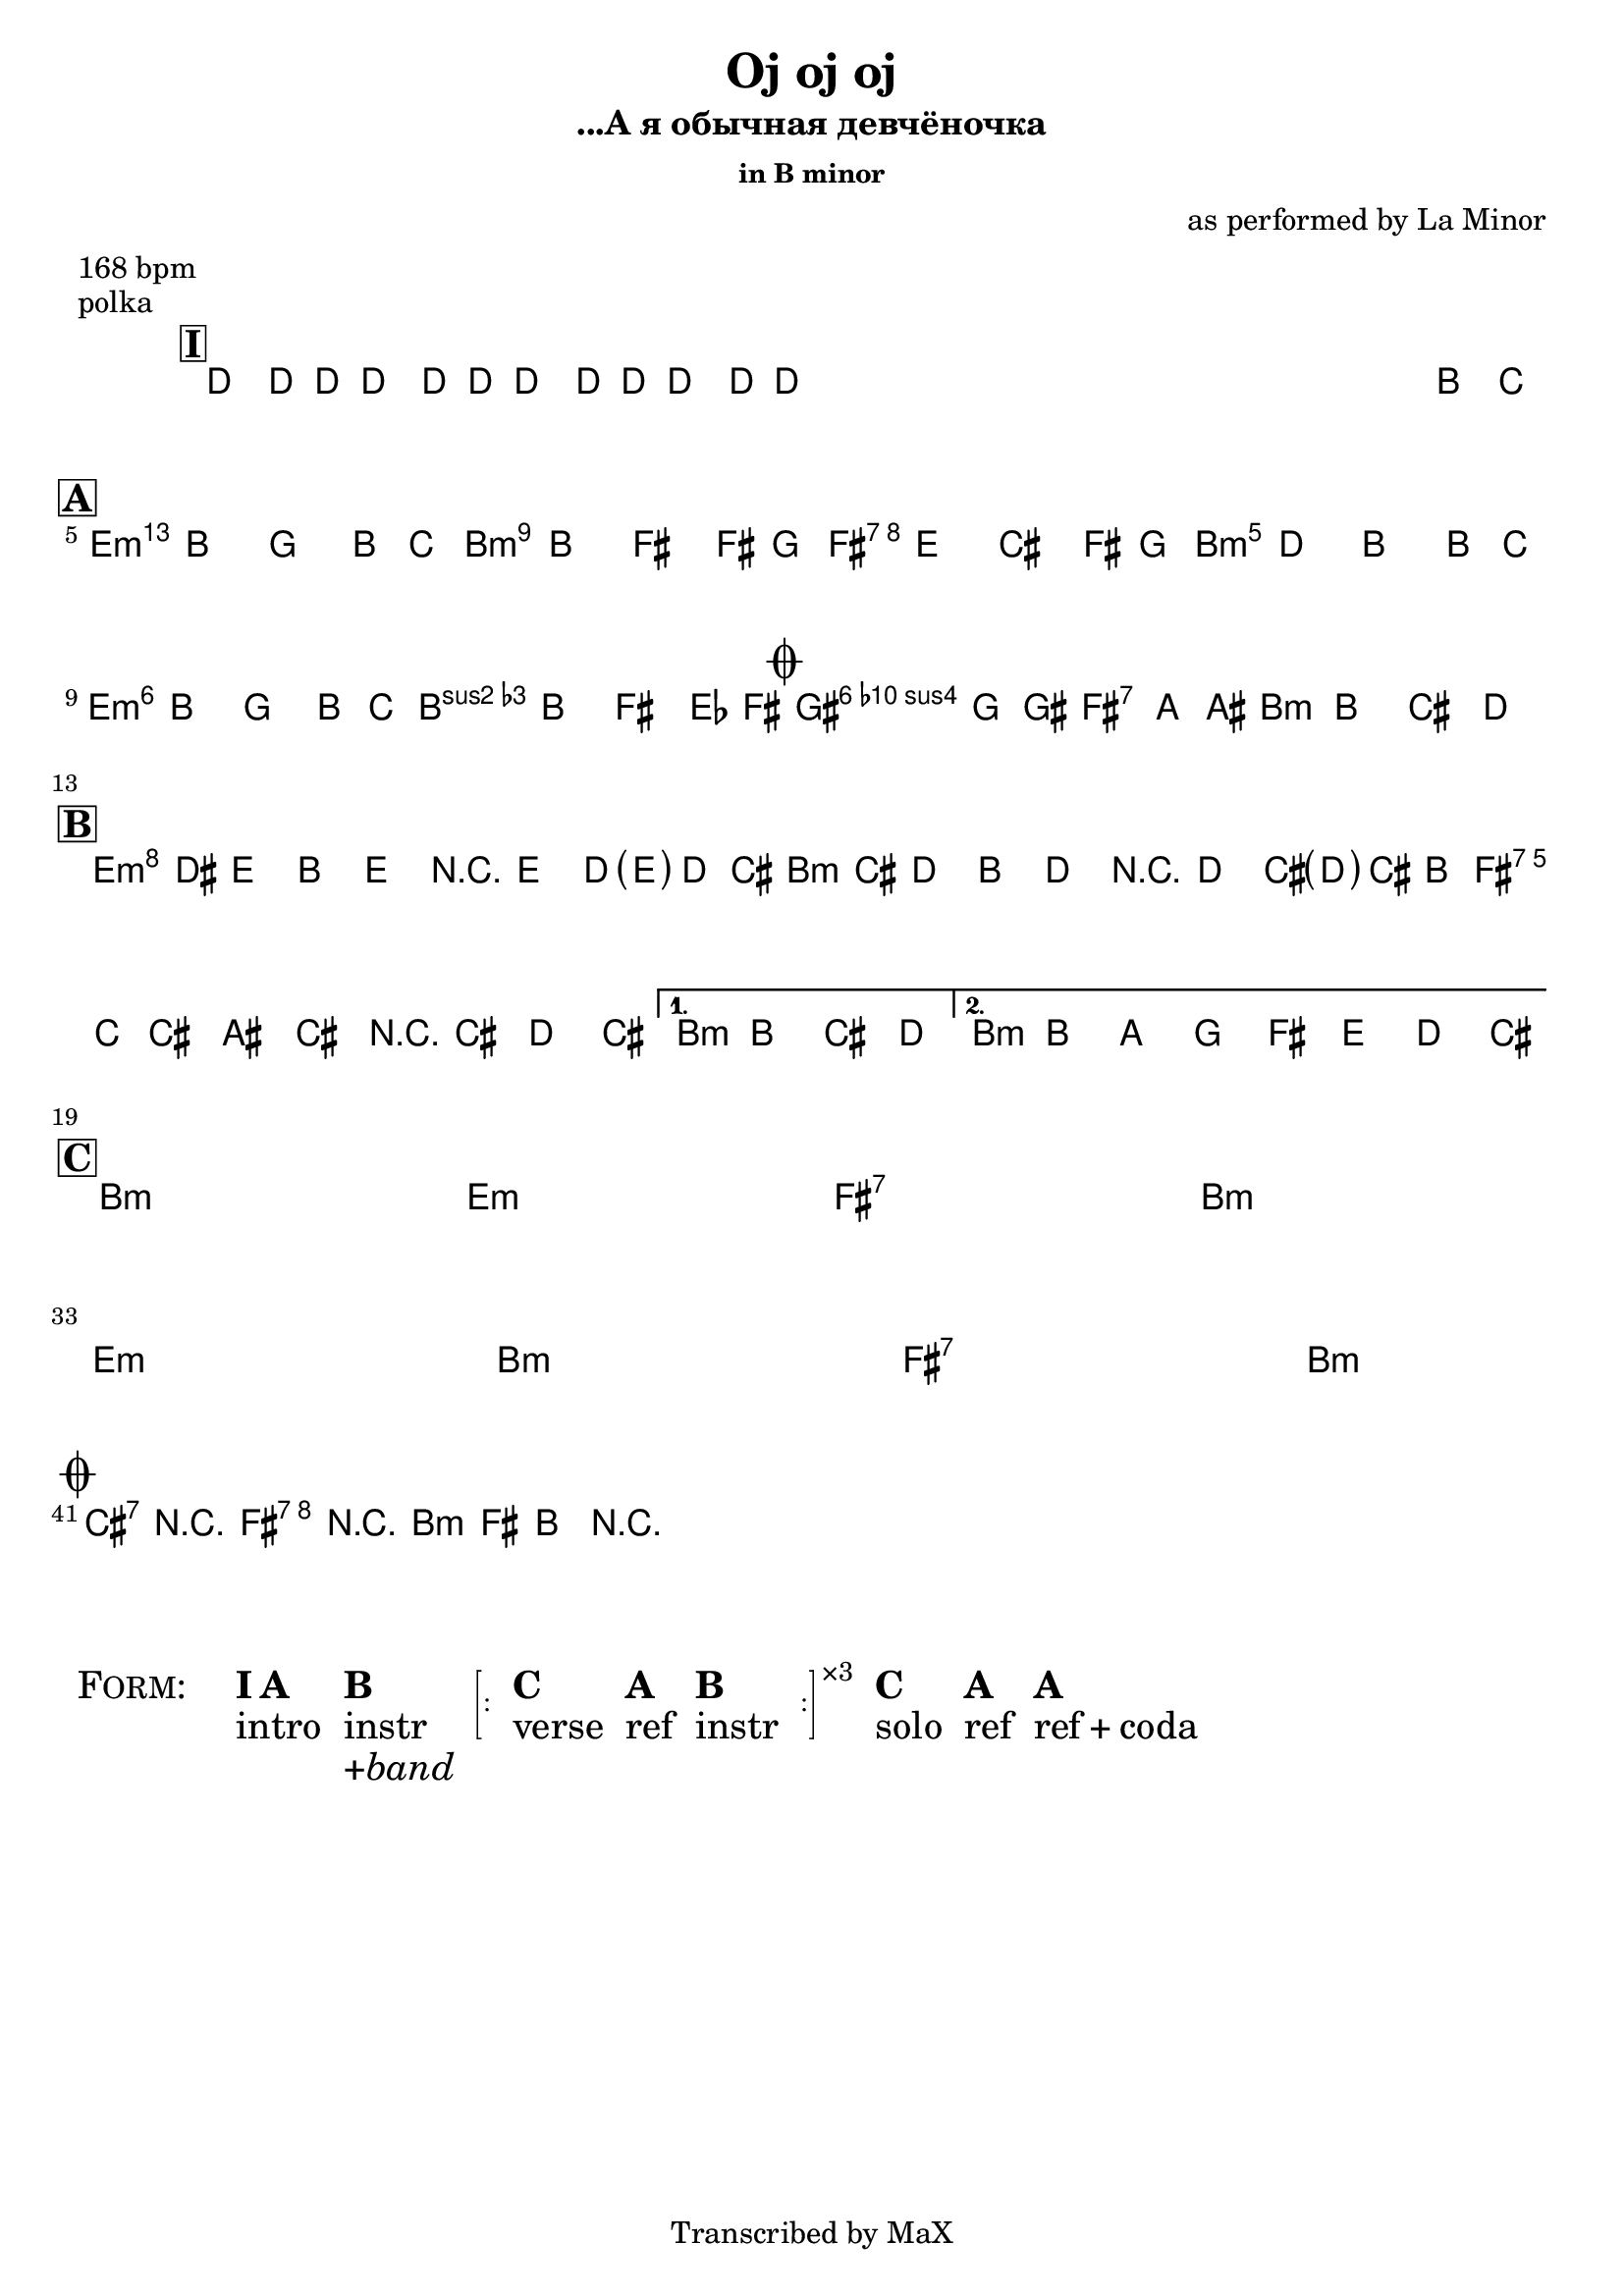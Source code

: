 \version "2.12.3"

%
% $File$
% $HGDate: Tue, 01 Jun 2010 00:41:20 +0200 $
% $Revision$
% $Author$
%

\header {
  title = "Oj oj oj"
  subtitle = "...А я обычная девчёночка"
  subsubtitle = "in B minor"

  composer = "as performed by La Minor"
  poet = ""
  enteredby = "Max Deineko"

  meter = "168 bpm"
  piece = "polka"
  version = "0.1"

  copyright = "Transcribed by MaX"
  tagline = "" % or leave the lilypond line
}


harm = \chords {
  \set Score.skipBars = ##t
  \set Score.markFormatter = #format-mark-box-letters

  \mark \markup {\box \bold "I"}
  s1 * 4

  \bar "||"
  \break
  \mark \markup {\box \bold "A"}

  d1:m a:m e:7 a:m
  d1:m a:m
  \mark \markup{\musicglyph #"scripts.coda"}
  b2:7 e:7 a1:m

  \bar "||:"
  \break
  \mark \markup {\box \bold "B"}

  d1:m a:m e:7 \time 2/4 a2:m
  \time 4/4 a1:m

  \bar "||"
  \break
  \mark \markup {\box \bold "C"}

  a1:m s d:m s
  e:7 s \time 2/4 a2:m s
  \break
  \time 4/4 d1:m s a:m s
  e:7 s \time 2/4 a2:m s

  \bar "||"
  \break
  \mark \markup{\musicglyph #"scripts.coda"}

  b2:7 e:7 a1:m

  \bar ".|."
}

mel = \relative c'' {
  \set Score.skipBars = ##t
  \set Score.markFormatter = #format-mark-box-letters
  \override Staff.TimeSignature #'style = #'()

  \key a \minor
  \time 4/4

  \override NoteHead #'style = #'cross
  \repeat percent 3 {
    c8_\markup{\italic{rims}} c16 c c8\mf c16 c c8 c16 c c8 c16 c |
  }
  \override NoteHead #'style = #'default
  s2._\markup{\italic{sim.}}
  a'8_\markup{\italic{sax}} bes |

  b4_\markup{\italic{light stacc.}} a f a8 bes | b4 a e e8 f |
  e4 d b e8 f | e4 c a a8 bes |
  b4 a f a8 bes | b4 a e des8 e |
  fis4 f8 fis gis4 g8 gis | a4 a->\f b-> c-> |

  \repeat volta 2 {
    d16\f( cis_\markup{\italic{stacc.}} d8) a d r d c16( <\parenthesize d> c b) |
    c( b c8) a c r c b16( <\parenthesize c> b a) |
    b( bes b8) gis b r b c b |
  }
  \alternative{
    {\time 2/4 a a b c \time 4/4}
    {a a' g f e d c b}
  }

  s1 * 6\mf
  \time 2/4 s2 * 2
  \time 4/4 s1 * 6
  \time 2/4 s2 * 2
  \time 4/4


  b4->_\markup{\italic{unisono}} r e-> r | a,-> e-> a-> r |
}

\score {
  \transpose a b {
    <<
      \harm
      \mel
    >>
  }
}

\markup {
  \huge{
    \smallCaps{ Form: }
    \hspace #3.0
    \column{ \line{\bold{I A}} intro }
    \hspace #1.0
    \column{ \bold{B} instr \line{\italic{+band}}}
    \hspace #1.0
    \bracket{\line{
      \sub :
      \hspace #1.0
      \column{ \bold{C} verse }
      \hspace #1.0
      \column{ \bold{A} ref }
      \hspace #1.0
      \column{ \bold{B} instr }
      \hspace #1.0
      \sub :
    }}
    \super{×3}
    \hspace #1.0
    \column{ \bold{C} solo }
    \hspace #1.0
    \column{ \bold{A} ref }
    \hspace #1.0
    \column{ \bold{A} \line{ref + coda} }
    \hspace #3.0
  }
}

\layout {
  ragged-last = ##t
}

